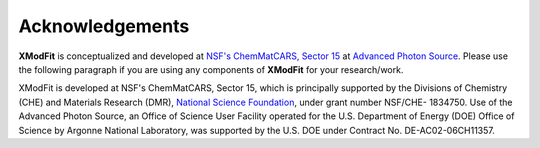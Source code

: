 .. _Acknowledgements:

Acknowledgements
================

**XModFit** is conceptualized and developed at `NSF's ChemMatCARS, Sector 15 <https://chemmatcars.uchicago.edu/>`_ at `Advanced Photon Source <https://aps.anl.gov>`_. Please use the following paragraph  if you are using any components of **XModFit** for your research/work.

XModFit is developed at NSF's ChemMatCARS, Sector 15, which is principally supported by the Divisions of Chemistry (CHE) and Materials Research (DMR), `National Science Foundation <https://www.nsf.gov/>`_, under grant number NSF/CHE- 1834750.  Use of the Advanced Photon Source, an Office of Science User Facility operated for the U.S. Department of Energy (DOE) Office of Science by Argonne National Laboratory, was supported by the U.S. DOE under Contract No. DE-AC02-06CH11357.